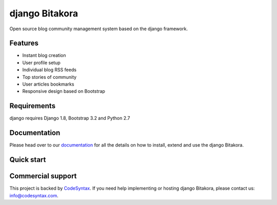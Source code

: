 ###############
django Bitakora
###############

.. image:: https://readthedocs.org/projects/django-bitakora/badge/?version=latest
    :target: http://django-bitakora.readthedocs.org/en/latest/

Open source blog community management system based on the django framework.

********
Features
********

* Instant blog creation
* User profile setup
* Individual blog RSS feeds
* Top stories of community
* User articles bookmarks
* Responsive design based on Bootstrap

************
Requirements
************

django  requires Django 1.8, Bootstrap 3.2 and Python 2.7

*************
Documentation
*************

Please head over to our `documentation <http://django-bitakora.readthedocs.org/>`_ for all
the details on how to install, extend and use the django Bitakora.

***********
Quick start
***********


******************
Commercial support
******************

This project is backed by `CodeSyntax <http://codesyntax.com/>`_.
If you need help implementing or hosting django Bitakora, please contact us:
info@codesyntax.com.
